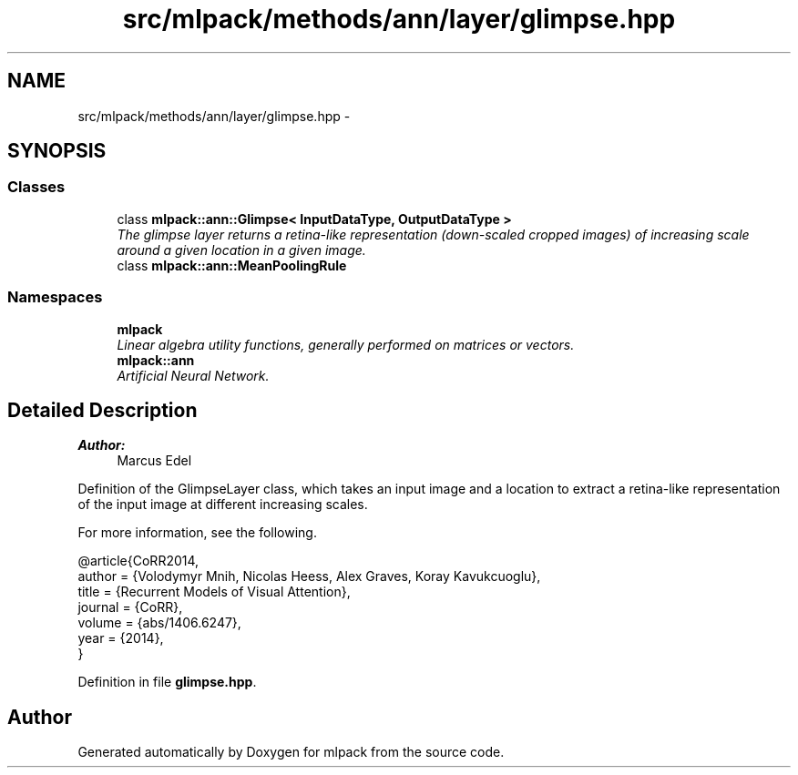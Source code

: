 .TH "src/mlpack/methods/ann/layer/glimpse.hpp" 3 "Sat Mar 25 2017" "Version master" "mlpack" \" -*- nroff -*-
.ad l
.nh
.SH NAME
src/mlpack/methods/ann/layer/glimpse.hpp \- 
.SH SYNOPSIS
.br
.PP
.SS "Classes"

.in +1c
.ti -1c
.RI "class \fBmlpack::ann::Glimpse< InputDataType, OutputDataType >\fP"
.br
.RI "\fIThe glimpse layer returns a retina-like representation (down-scaled cropped images) of increasing scale around a given location in a given image\&. \fP"
.ti -1c
.RI "class \fBmlpack::ann::MeanPoolingRule\fP"
.br
.in -1c
.SS "Namespaces"

.in +1c
.ti -1c
.RI " \fBmlpack\fP"
.br
.RI "\fILinear algebra utility functions, generally performed on matrices or vectors\&. \fP"
.ti -1c
.RI " \fBmlpack::ann\fP"
.br
.RI "\fIArtificial Neural Network\&. \fP"
.in -1c
.SH "Detailed Description"
.PP 

.PP
\fBAuthor:\fP
.RS 4
Marcus Edel
.RE
.PP
Definition of the GlimpseLayer class, which takes an input image and a location to extract a retina-like representation of the input image at different increasing scales\&.
.PP
For more information, see the following\&.
.PP
.PP
.nf
@article{CoRR2014,
  author  = {Volodymyr Mnih, Nicolas Heess, Alex Graves, Koray Kavukcuoglu},
  title   = {Recurrent Models of Visual Attention},
  journal = {CoRR},
  volume  = {abs/1406\&.6247},
  year    = {2014},
}
.fi
.PP
 
.PP
Definition in file \fBglimpse\&.hpp\fP\&.
.SH "Author"
.PP 
Generated automatically by Doxygen for mlpack from the source code\&.
